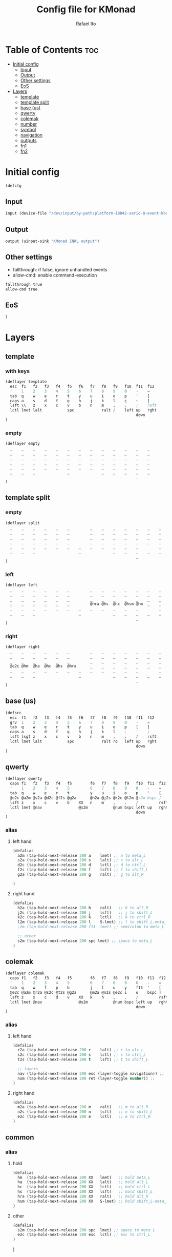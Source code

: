 #+TITLE: Config file for KMonad
#+AUTHOR: Rafael Ito
#+PROPERTY: header-args :tangle inkl.kbd
#+DESCRIPTION: config file for KMonad
#+STARTUP: showeverything
#+auto_tangle: t


* Table of Contents :toc:
- [[#initial-config][Initial config]]
  - [[#input][Input]]
  - [[#output][Output]]
  - [[#other-settings][Other settings]]
  - [[#eos][EoS]]
- [[#layers][Layers]]
  - [[#template][template]]
  - [[#template-split][template split]]
  - [[#base-us][base (us)]]
  - [[#qwerty][qwerty]]
  - [[#colemak][colemak]]
  - [[#number][number]]
  - [[#symbol][symbol]]
  - [[#navigation][navigation]]
  - [[#outputs][outputs]]
  - [[#fn1][fn1]]
  - [[#fn2][fn2]]

* Initial config
#+begin_src lisp
(defcfg
#+end_src
** Input
#+begin_src lisp
  input (device-file "/dev/input/by-path/platform-i8042-serio-0-event-kbd")
#+end_src
** Output
#+begin_src lisp
  output (uinput-sink "KMonad INKL output")
#+end_src
** Other settings
- fallthrough: if false, ignore unhandled events
- allow-cmd: enable command-execution
#+begin_src lisp
  fallthrough true
  allow-cmd true
#+end_src
** EoS
#+begin_src lisp
)
#+end_src
* Layers
** template
*** with keys
#+begin_src lisp :tangle no
(deflayer template
  esc  f1   f2   f3   f4   f5   f6   f7   f8   f9   f10  f11  f12
  '    1    2    3    4    5    6    7    8    9    0    -    =
  tab  q    w    e    r    t    y    u    i    o    p    '    [
  caps a    s    d    f    g    h    j    k    l    ç    ~    ]
  lsft \\   z    x    c    v    b    n    m    ,    .    ;    rsft
  lctl lmet lalt           spc            ralt /    left up   rght
                                                         down
)
#+end_src
*** empty
#+begin_src lisp :tangle no
(deflayer empty
  _    _    _    _    _    _    _    _    _    _    _    _    _
  _    _    _    _    _    _    _    _    _    _    _    _    _
  _    _    _    _    _    _    _    _    _    _    _    _    _
  _    _    _    _    _    _    _    _    _    _    _    _    _
  _    _    _    _    _    _    _    _    _    _    _    _    _
  _    _    _              _              _    _    _    _    _
                                                         _
)
#+end_src
** template split
*** empty
#+begin_src lisp :tangle no
(deflayer split
  _    _    _    _    _    _         _    _    _    _    _    _    _
  _    _    _    _    _    _         _    _    _    _    _    _    _
  _    _    _    _    _    _         _    _    _    _    _    _    _
  _    _    _    _    _    _         _    _    _    _    _    _    _
  _    _    _    _    _    _    _    _    _    _    _    _         _
  _    _    _                   _              _    _    _    _    _
                                                         _
)
#+end_src
*** left
#+begin_src lisp :tangle no
(deflayer left
  _    _    _    _    _    _         _    _    _    _    _    _    _
  _    _    _    _    _    _         _    _    _    _    _    _    _
  _    _    _    _    _    _         _    _    _    _    _    _    _
  _    _    _    _    _    _         @hra @hs  @hc  @hsm @hm  _    _
  _    _    _    _    _    _    _    _    _    _    _    _         _
  _    _    _                   _              _    _    _    _    _
                                                         _
)
#+end_src
*** right
#+begin_src lisp :tangle no
(deflayer right
  _    _    _    _    _    _         _    _    _    _    _    _    _
  _    _    _    _    _    _         _    _    _    _    _    _    _
  _    _    _    _    _    _         _    _    _    _    _    _    _
  @e2c @hm  @ha  @hc  @hs  @hra      _    _    _    _    _    _    _
  _    _    _    _    _    _    _    _    _    _    _    _         _
  _    _    _                   _              _    _    _    _    _
                                                         _
)
#+end_src
** base (us)
#+begin_src lisp
(defsrc
  esc  f1   f2   f3   f4   f5   f6   f7   f8   f9   f10  f11  f12
  grv  1    2    3    4    5    6    7    8    9    0    -    =
  tab  q    w    e    r    t    y    u    i    o    p    [    ]
  caps a    s    d    f    g    h    j    k    l    ;    '    \
  lsft lsgt z    x    c    v    b    n    m    ,    .    /    rsft
  lctl lmet lalt           spc            ralt ro   left up   rght
                                                         down
)
#+end_src
** qwerty
#+begin_src lisp
(deflayer qwerty
  caps f1   f2   f3   f4   f5        f6   f7   f8   f9   f10  f11  f12
  '    1    2    3    4    5         6    7    8    9    0    -    =
  tab  q    w    e    r    t         y    u    i    o    p    '    [
  @e2c @a2m @s2a @d2c @f2s @g2a      @h2a @j2s @k2c @l2m @;2m bspc ]
  lsft z    x    c    v    b    XX   n    m    ,    .    /         rsft
  lctl lmet @nav                @s2m           @num bspc left up   rght
                                                         down
)
#+end_src
*** alias
**** left hand
#+begin_src lisp
(defalias
  a2m (tap-hold-next-release 200 a    lmet) ;; a to meta_L
  s2a (tap-hold-next-release 200 s    lalt) ;; s to alt_L
  d2c (tap-hold-next-release 200 d    lctl) ;; d to ctrl_L
  f2s (tap-hold-next-release 200 f    lsft) ;; f to shift_L
  g2a (tap-hold-next-release 200 g    ralt) ;; g to alt_R

)
#+end_src
**** right hand
#+begin_src lisp
(defalias
  h2a (tap-hold-next-release 200 h    ralt)   ;; h to alt_R
  j2s (tap-hold-next-release 200 j    lsft)   ;; j to shift_L
  k2c (tap-hold-next-release 200 k    lctl)   ;; k to ctrl_R
  l2m (tap-hold-next-release 200 l    S-lmet) ;; l to shift_L-meta_L
  ;2m (tap-hold-next-release 200 f13  lmet) ;; semicolon to meta_L

  ;; other
  s2m (tap-hold-next-release 200 spc lmet) ;; space to meta_L
)
#+end_src
** colemak
#+begin_src lisp
(deflayer colemak
  caps f1   f2   f3   f4   f5        f6   f7   f8   f9   f10  f11  f12
  '    1    2    3    4    5         6    7    8    9    0    -    =
  tab  q    w    f    p    b         j    l    u    y    f13  '    [
  @e2c @a2m @r2a @s2c @t2s @g2a      @m2a @n2s @e2c i    o    bspc ]
  lsft z    x    c    d    v    XX   k    h    ,    .    /         rsft
  lctl lmet @nav                @s2m           @num bspc left up   rght
                                                         down
)
#+end_src
*** alias
**** left hand
#+begin_src lisp
(defalias
  r2a (tap-hold-next-release 200 r    lalt) ;; r to alt_L
  s2c (tap-hold-next-release 200 s    lctl) ;; s to ctrl_L
  t2s (tap-hold-next-release 200 t    lsft) ;; t to shift_L

  ;; layers
  nav (tap-hold-next-release 200 esc (layer-toggle navigation)) ;;
  num (tap-hold-next-release 200 ret (layer-toggle number)) ;;
)
#+end_src
**** right hand
#+begin_src lisp
(defalias
  m2a (tap-hold-next-release 200 m    ralt)   ;; m to alt_R
  n2s (tap-hold-next-release 200 n    lsft)   ;; n to shift_L
  e2c (tap-hold-next-release 200 e    lctl)   ;; e to ctrl_R
)
#+end_src
** common
*** alias
**** hold
#+begin_src lisp
(defalias
  hm  (tap-hold-next-release 200 XX   lmet)   ;; hold meta_L
  ha  (tap-hold-next-release 200 XX   lalt)   ;; hold alt_L
  hc  (tap-hold-next-release 200 XX   lctl)   ;; hold ctrl_L
  hs  (tap-hold-next-release 200 XX   lsft)   ;; hold shift_L
  hra (tap-hold-next-release 200 XX   ralt)   ;; hold alt_R
  hsm (tap-hold-next-release 200 XX   S-lmet) ;; hold shift_L-meta_L
)
#+end_src
**** other
#+begin_src lisp
(defalias
  s2m (tap-hold-next-release 200 spc  lmet) ;; space to meta_L
  e2c (tap-hold-next-release 200 esc  lctl) ;; esc to ctrl_L
)
#+end_src
)
#+end_src
** number
#+begin_src lisp
(deflayer number
  _    _    _    _    _    _         _    _    _    _    _    _    _
  _    _    _    _    _    _         _    _    _    _    _    _    _
  _    [    4    5    6    ]         _    _    _    _    _    _    _
  _    :    1    2    3    -         _    _    _    _    _    _    _
  _    ~    7    8    9    +    _    _    _    _    _    _         _
  _    _    _                   0              _    _    _    _    _
                                                         _
)
#+end_src
** symbol
#+begin_src lisp
(deflayer symbol
  _    _    _    _    _    _         _    _    _    _    _    _    _
  _    _    _    _    _    _         _    _    _    _    _    _    _
  _    {    $    %    ^    }         _    _    _    _    _    _    _
  _    ;    !    @    #    \_        _    _    _    _    _    _    _
  _    grv  &    *    \(   =    _    _    _    _    _    _         _
  _    _    _                   \)             _    _    _    _    _
                                                         _
)
#+end_src
** navigation
#+begin_src lisp
(deflayer navigation
  _    _    _    _    _    _         _    _    _    _    _    _    _
  _    _    _    _    _    _         _    _    _    _    _    _    _
  _    _    _    _    _    _         _    @ps  home end  XX   _    _
  _    _    _    _    _    _         caps left down up   rght _    _
  _    _    _    _    _    _    _    _    @sps pgdn pgup XX        _
  _    _    _                   _              _    _    _    _    _
                                                         _
)
#+end_src
*** alias
#+begin_src lisp
(defalias
  ps  prnt    ;; PrintScreen
  sps S-prnt  ;; Shift-PrintScreen
)
#+end_src
** outputs
*** output 1
#+begin_src lisp
(deflayer out1
  _    _    _    _    _    _         _    _    _    _    _    _    _
  _    _    _    _    _    _         _    _    _    _    _    _    _
  _    XX   @w4  @w5  @w6  XX        XX   XX   XX   XX   XX   _    _
  _    XX   @w1  @w2  @w3  XX        XX   XX   XX   XX   XX   _    _
  _    XX   @w7  @w8  @w9  XX   _    XX   XX   XX   XX   XX        _
  _    _    _                   @w0            _    _    _    _    _
                                                         _
)
#+end_src
*** output 2
#+begin_src lisp
(deflayer out2
  _    _    _    _    _    _         _    _    _    _    _    _    _
  _    _    _    _    _    _         _    _    _    _    _    _    _
  _    XX   @w14 @w15 @w16 XX        XX   XX   XX   XX   XX   _    _
  _    XX   @w11 @w12 @w13 XX        XX   XX   XX   XX   XX   _    _
  _    XX   @w17 @w18 @w19 XX   _    XX   XX   XX   XX   XX        _
  _    _    _                   @w10           _    _    _    _    _
                                                         _
)
#+end_src
*** output 3
#+begin_src lisp
(deflayer out3
  _    _    _    _    _    _         _    _    _    _    _    _    _
  _    _    _    _    _    _         _    _    _    _    _    _    _
  _    XX   @w24 @w25 @w26 XX        XX   XX   XX   XX   XX   _    _
  _    XX   @w21 @w22 @w23 XX        XX   XX   XX   XX   XX   _    _
  _    XX   @w27 @w28 @w29 XX   _    XX   XX   XX   XX   XX        _
  _    _    _                   @w20           _    _    _    _    _
                                                         _
)
#+end_src
*** alias
#+begin_src lisp
(defalias
  ;; output 1
  w0  M-0  ;; focus workspace 0
  w1  M-1  ;; focus workspace 1
  w2  M-2  ;; focus workspace 2
  w3  M-3  ;; focus workspace 3
  w4  M-4  ;; focus workspace 4
  w5  M-5  ;; focus workspace 5
  w6  M-6  ;; focus workspace 6
  w7  M-7  ;; focus workspace 7
  w8  M-8  ;; focus workspace 8
  w9  M-9  ;; focus workspace 9

  ;; output 2
  w10  S-M-0  ;; focus workspace 10
  w11  S-M-1  ;; focus workspace 11
  w12  S-M-2  ;; focus workspace 12
  w13  S-M-3  ;; focus workspace 13
  w14  S-M-4  ;; focus workspace 14
  w15  S-M-5  ;; focus workspace 15
  w16  S-M-6  ;; focus workspace 16
  w17  S-M-7  ;; focus workspace 17
  w18  S-M-8  ;; focus workspace 18
  w19  S-M-9  ;; focus workspace 19

  ;; output 3
  w20  RM-0  ;; focus workspace 20
  w21  RM-1  ;; focus workspace 21
  w22  RM-2  ;; focus workspace 22
  w23  RM-3  ;; focus workspace 23
  w24  RM-4  ;; focus workspace 24
  w25  RM-5  ;; focus workspace 25
  w26  RM-6  ;; focus workspace 26
  w27  RM-7  ;; focus workspace 27
  w28  RM-8  ;; focus workspace 28
  w29  RM-9  ;; focus workspace 29
)
#+end_src
** fn1
#+begin_src lisp
(deflayer fn1
  _    _    _    _    _    _         _    _    _    _    _    _    _
  _    _    _    _    _    _         _    _    _    _    _    _    _
  _    f11  f4   f5   f6   XX        XX   XX   XX   XX   XX   _    _
  _    f10  f1   f2   f3   XX        XX   XX   XX   XX   XX   _    _
  _    f12  f7   f8   f9   XX   _    XX   XX   XX   XX   XX        _
  _    _    _                   XX             _    _    _    _    _
                                                         _
)
#+end_src
** fn2
#+begin_src lisp
(deflayer fn2
  _    _    _    _    _    _         _    _    _    _    _    _    _
  _    _    _    _    _    _         _    _    _    _    _    _    _
  _    XX   XX   XX   XX   XX        XX   f17  f18  f19  f20  _    _
  _    XX   XX   XX   XX   XX        XX   f13  f14  f15  f16  _    _
  _    XX   XX   XX   XX   XX   _    XX   f21  f22  f23  f24       _
  _    _    _                   XX             _    _    _    _    _
                                                         _
)
#+end_src
